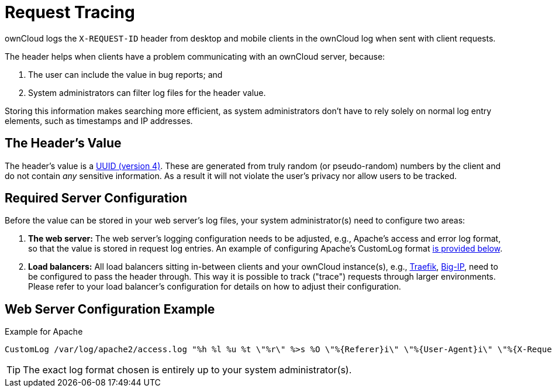 = Request Tracing
:uuid-rfc4122-url: https://tools.ietf.org/html/rfc4122
:traefik-loadbalancing-url: https://docs.traefik.io/basics/#load-balancing
:big-ip-loadbalancing-url: https://www.f5.com/products/big-ip-services
:page-aliases: configuration/server/request_tracing.adoc

ownCloud logs the `X-REQUEST-ID` header from desktop and mobile clients in the ownCloud log when sent with client requests.

The header helps when clients have a problem communicating with an ownCloud server, because:

. The user can include the value in bug reports; and
. System administrators can filter log files for the header value. 

Storing this information makes searching more efficient, as system administrators don’t have to rely solely on normal log entry elements, such as timestamps and IP addresses.

== The Header’s Value

The header's value is a {uuid-rfc4122-url}[UUID (version 4)].
These are generated from truly random (or pseudo-random) numbers by the client and do not contain _any_ sensitive information.
As a result it will not violate the user's privacy nor allow users to be tracked.

== Required Server Configuration

Before the value can be stored in your web server's log files, your system administrator(s) need to configure two areas:

. *The web server:* The web server's logging configuration needs to be adjusted, e.g., Apache’s access and error log format, so that the value is stored in request log entries. An example of configuring Apache’s CustomLog format xref:web-server-configuration-example[is provided below].
. *Load balancers:* All load balancers sitting in-between clients and your ownCloud instance(s), e.g., {traefik-loadbalancing-url}[Traefik], {big-ip-loadbalancing-url}[Big-IP], need to be configured to pass the header through. 
  This way it is possible to track ("trace") requests through larger environments.
  Please refer to your load balancer’s configuration for details on how to adjust their configuration.

== Web Server Configuration Example

.Example for Apache
[source,apache]
----
CustomLog /var/log/apache2/access.log "%h %l %u %t \"%r\" %>s %O \"%{Referer}i\" \"%{User-Agent}i\" \"%{X-Request-ID}i\""
----

TIP: The exact log format chosen is entirely up to your system administrator(s).
